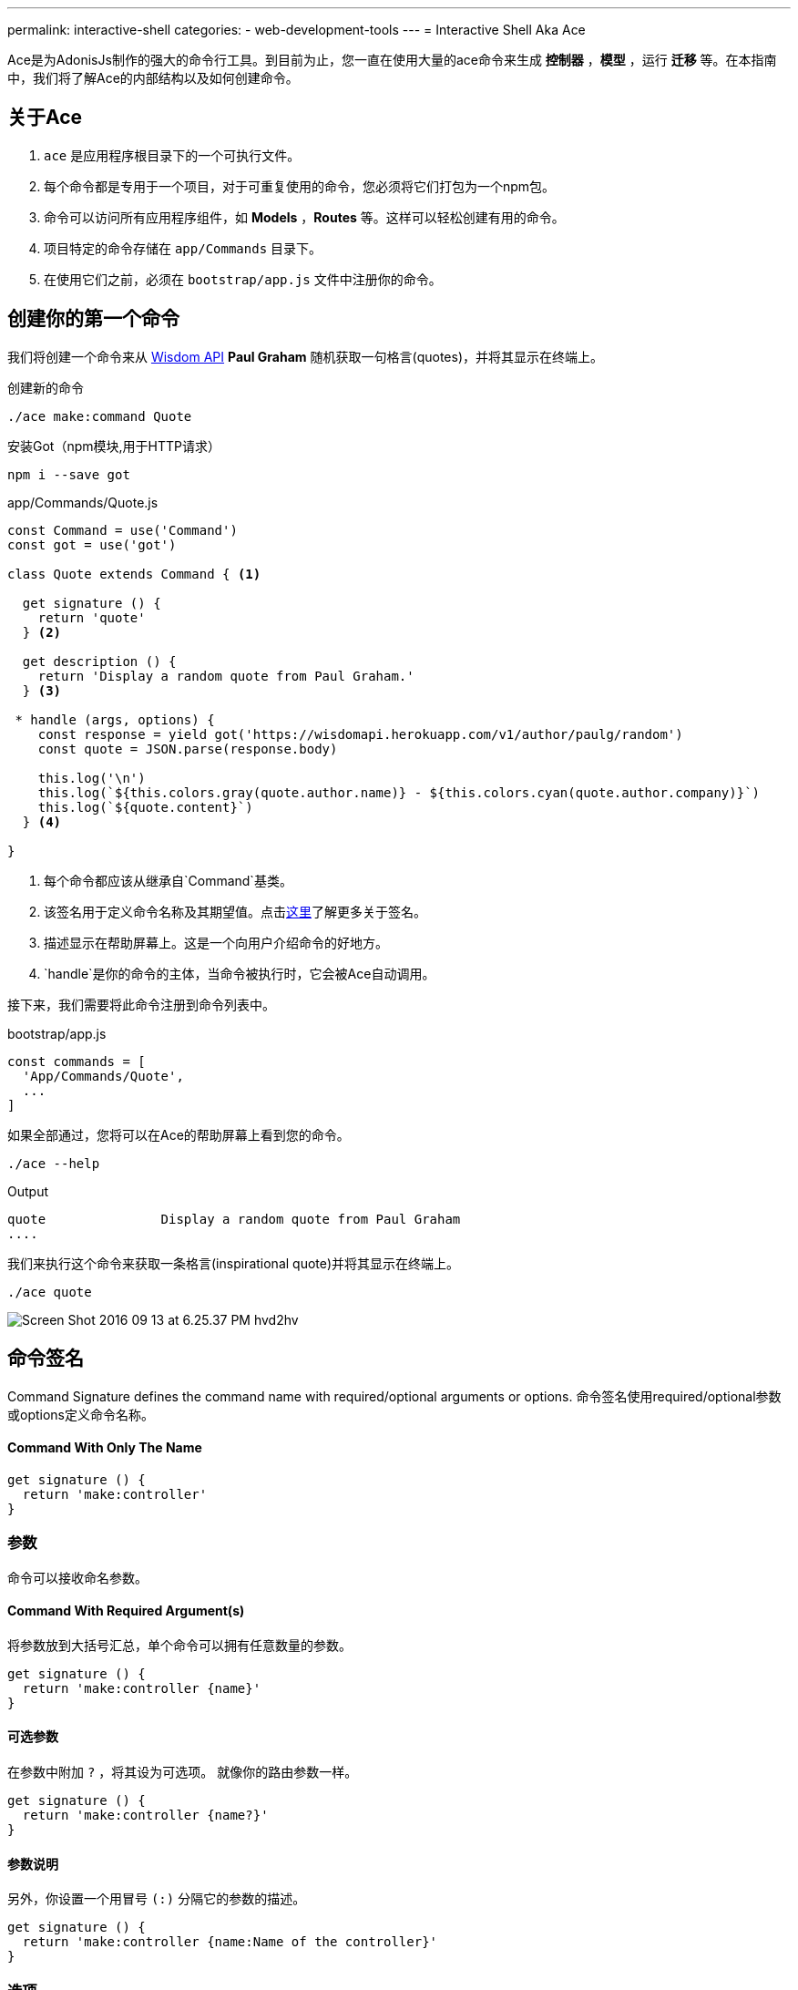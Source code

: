 ---
permalink: interactive-shell
categories:
- web-development-tools
---
= Interactive Shell Aka Ace

toc::[]

Ace是为AdonisJs制作的强大的命令行工具。到目前为止，您一直在使用大量的ace命令来生成 *控制器* ，*模型* ，运行 *迁移* 等。在本指南中，我们将了解Ace的内部结构以及如何创建命令。

== 关于Ace

[pretty-list]
1. `ace` 是应用程序根目录下的一个可执行文件。
2. 每个命令都是专用于一个项目，对于可重复使用的命令，您必须将它们打包为一个npm包。
3. 命令可以访问所有应用程序组件，如 *Models* ，*Routes* 等。这样可以轻松创建有用的命令。
4. 项目特定的命令存储在 `app/Commands` 目录下。
5. 在使用它们之前，必须在 `bootstrap/app.js` 文件中注册你的命令。

== 创建你的第一个命令
我们将创建一个命令来从 link:http://gophergala.github.io/wisdom[Wisdom API, window="_blank"] *Paul Graham* 随机获取一句格言(quotes)，并将其显示在终端上。

.创建新的命令
[source, bash]
----
./ace make:command Quote
----

.安装Got（npm模块,用于HTTP请求）
[source, bash]
----
npm i --save got
----

.app/Commands/Quote.js
[source, javascript]
----
const Command = use('Command')
const got = use('got')

class Quote extends Command { <1>

  get signature () {
    return 'quote'
  } <2>

  get description () {
    return 'Display a random quote from Paul Graham.'
  } <3>

 * handle (args, options) {
    const response = yield got('https://wisdomapi.herokuapp.com/v1/author/paulg/random')
    const quote = JSON.parse(response.body)

    this.log('\n')
    this.log(`${this.colors.gray(quote.author.name)} - ${this.colors.cyan(quote.author.company)}`)
    this.log(`${quote.content}`)
  } <4>

}
----

<1> 每个命令都应该从继承自`Command`基类。
<2> 该签名用于定义命令名称及其期望值。点击xref:_command_signature[这里]了解更多关于签名。
<3> 描述显示在帮助屏幕上。这是一个向用户介绍命令的好地方。
<4> `handle`是你的命令的主体，当命令被执行时，它会被Ace自动调用。


接下来，我们需要将此命令注册到命令列表中。

.bootstrap/app.js
[source, javascript]
----
const commands = [
  'App/Commands/Quote',
  ...
]
----

如果全部通过，您将可以在Ace的帮助屏幕上看到您的命令。

[source, bash]
----
./ace --help
----

.Output
[source, bash]
----
quote               Display a random quote from Paul Graham
....
----

我们来执行这个命令来获取一条格言(inspirational quote)并将其显示在终端上。

[source, bash]
----
./ace quote
----

image:http://res.cloudinary.com/adonisjs/image/upload/v1473771404/Screen_Shot_2016-09-13_at_6.25.37_PM_hvd2hv.png[]

== 命令签名
Command Signature defines the command name with required/optional arguments or options.
命令签名使用required/optional参数或options定义命令名称。

==== Command With Only The Name
[source, javascript]
----
get signature () {
  return 'make:controller'
}
----

=== 参数
命令可以接收命名参数。

==== Command With Required Argument(s)
将参数放到大括号汇总，单个命令可以拥有任意数量的参数。

[source, javascript]
----
get signature () {
  return 'make:controller {name}'
}
----

==== 可选参数
在参数中附加  `?` ，将其设为可选项。 就像你的路由参数一样。

[source, javascript]
----
get signature () {
  return 'make:controller {name?}'
}
----

==== 参数说明
另外，你设置一个用冒号 `(:)` 分隔它的参数的描述。

[source, javascript]
----
get signature () {
  return 'make:controller {name:Name of the controller}'
}
----

=== 选项
选项通过在选项名称的开头附加 `--` 来定义。 

==== 带有必需选项的命令
[source, javascript]
----
get signature () {
  return 'make:controller {name} {--resource}'
}
----

==== 可选选项
就像参数一样，你也可以通过附加一个 `?` 来使选项可选。

[source, javascript]
----
get signature () {
  return 'make:controller {name} {--resource?}'
}
----

==== 选项别名
通常，选项需要像 *-h* 这样的别名。 您可以为给定选项定义多个别名，以逗号分隔。

[source, javascript]
----
get signature () {
  return 'make:controller {name} {-r,--resource?}'
}
----

==== 选项接受值
有时选项需要执行某些操作的值，同样可以通过使用 `@value` 标识符来实现。

[source, javascript]
----
get signature () {
  return 'make:controller {name} {--template=@value}'
}
----

== 交互性命令
AdonisJs通过提示用户在发送信息时创建交互式命令非常简单。

==== ask(question, [defaultValue])
`ask` 方法将接受文本输入。 可选地，您可以定义 `defaultValue` ，当没有输入内容时将返回。

[source, javascript]
----
const projectName = yield this
  .ask('Enter project name', 'yardstick')
  .print()
----

image:http://res.cloudinary.com/adonisjs/image/upload/v1473783322/ask_blwh1x.gif[]

==== choice(question, choices, [defaultChoice])
要用于显示选择的选项列表。 只能列出一个列出的选项

[source, javascript]
----
const dailyMeal = yield this
  .choice('Choose a free daily meal', ['BreakFast', 'Lunch', 'Dinner'], 'BreakFast')
  .print()
----

image:http://res.cloudinary.com/adonisjs/image/upload/v1473783461/choice_ijyxqz.gif[]

==== multiple(question, choices, [defaultChoices])
显示具有预先选定值的可选数组的多个选项列表。 与 `choice` 不同，您可以选择多个值。

[source, javascript]
----
yield this.multiple('You know?', ['Javascript', 'Elm', 'Haskell', 'Ruby']).print()

// OR
const langs = yield this
  .multiple('You know?', {
    js: 'Javascript',
    elm: 'Elm',
    hsk: 'Haskell',
    ruby: 'Ruby'
  }).print()
----

image:http://res.cloudinary.com/adonisjs/image/upload/v1473783814/multiple_arn7og.gif[]

==== anticipate(question, choices, [defaultChoice])
显示使用键盘快捷键的操作列表。 当您希望用户预料某件事情时，这很有用。

[source, javascript]
----
const action = yield this
  .anticipate('Conflict in file.js?', [
    {key: 'y', name: 'Delete it'},
    {key: 'a', name: 'Overwrite it'},
    {key: 'i', name: 'Ignore it'}
  ])
  .print()
----

image:http://res.cloudinary.com/adonisjs/image/upload/v1473783820/anticipate_xmstmk.gif[]

==== secure(question, [defaultValue])
要求安全输入，如 *密码* 或某些 *秘密令牌* 。 输入值将显示为 `\ * \ *****` 。

[source, javascript]
----
const password = yield this
  .secure('What is your password?')
  .print()
----

image:http://res.cloudinary.com/adonisjs/image/upload/v1473783809/secure_ddk3w3.gif[]

==== confirm(question, [defaultValue])
询问是否确认

[source, javascript]
----
const deleteFiles = yield this
  .confirm('Are you sure you want to delete selected files?')
  .print()
----

image:http://res.cloudinary.com/adonisjs/image/upload/v1473783814/confirm_dsoxix.gif[]

== Validating Inputs
在接受交互式问题的值时验证输入是非常有用的。 所有提示的问题都可以通过链接 `validate` 方法来验证，并从回调中返回 `true` 将被认为是成功的验证。

[source, javascript]
----
yield this
  .ask('Enter coupon code')
  .validate(function (input) {
    return input === 'adonisjs' ? true : 'Enter a valid coupon code'
  })
  .print()
----

== ANSI Output
link:https://en.wikipedia.org/wiki/ANSI_escape_code[Ansi Escape Codes] 用于使用多个字符的序列将彩色文本输出到终端。 例如：要将绿色“Hello World”输出到终端，您需要登录以下。

[source, javascript]
----
console.log('\033[32m Hello World')
----

记住这些代码很比较难。 此外，您将必须处理不同的 * shell类型 * 以获得正确的输出。 AdonisJs命令可以通过以下方法帮助您轻松实现。

==== error(message)
[source, javascript]
----
this.error('Sorry, something went wrong')
----

==== success(message)
[source, javascript]
----
this.success('All done!')
----

==== info(message)
[source, javascript]
----
this.info('Just letting you know')
----

==== warn(message)
[source, javascript]
----
this.warn('Wait! something seems fishy')
----

==== completed(action, message)
Will output a structured message for a completed action. Where action name will be in green color.

[source, javascript]
----
this.completed('create', 'Created the controller file')
----

.Output
[source, bash]
----
create: Created the controller file
----

==== failed(action, message)
[source, javascript]
----
this.failed('create', 'Sorry controller file already exists')
----

.Output
[source, bash]
----
create: Sorry controller file already exists
----

==== table(head, body)
[source, javascript]
----
this.table(['username', 'age'], [{'virk': 26}, {nikk: 25}])

// or
this.table(
  ['key', 'value'],
  {username: 'foo', age: 22, email: 'foo@bar.com'}
)
----

== Icons & Colors
另外，您可以在命令 `handle` 方法中输出图标并将颜色添加到控制台消息中。

[source, javascript]
----
'use strict'

const Command = use('Command')

class Greet extends Command {
 * handle () {
    const successIcon = this.icon('success')
    console.log(`${successIcon} That went great`)
  }
}
----

.输出
[source, bash]
----
✔ That went great
----

=== Icons List
[options="header"]
|====
| Icon | Name
| ℹ | info
| ✔ | success
| ⚠ | warn
| ✖ | error
|====

=== Colors
在引擎底层下，Ace利用 link:https://www.npmjs.com/package/colors[colors, window="_blank"]一个npm模块。 您可以使用颜色属性访问 *colors* 上的所有可用方法。

[source, javascript]
----
this.colors.green('This is all green')
this.colors.red.underline('I like cake and pies')
----
